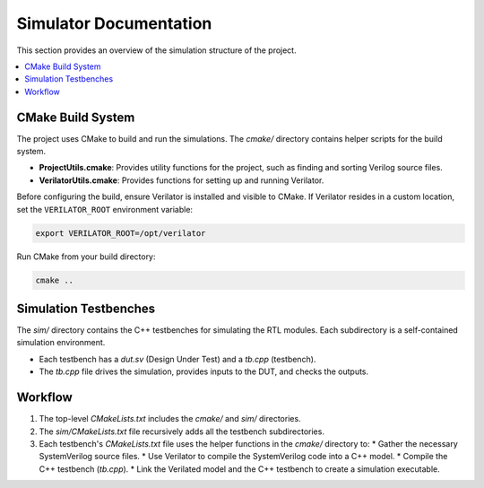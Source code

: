 Simulator Documentation
=======================

This section provides an overview of the simulation structure of the project.

.. contents::
   :local:

CMake Build System
------------------

The project uses CMake to build and run the simulations. The `cmake/` directory contains helper scripts for the build system.

*   **ProjectUtils.cmake**: Provides utility functions for the project, such as finding and sorting Verilog source files.
*   **VerilatorUtils.cmake**: Provides functions for setting up and running Verilator.

Before configuring the build, ensure Verilator is installed and visible to CMake. If
Verilator resides in a custom location, set the ``VERILATOR_ROOT`` environment
variable:

.. code-block:: bash

   export VERILATOR_ROOT=/opt/verilator

Run CMake from your build directory:

.. code-block:: bash

   cmake ..

Simulation Testbenches
----------------------

The `sim/` directory contains the C++ testbenches for simulating the RTL modules. Each subdirectory is a self-contained simulation environment.

*   Each testbench has a `dut.sv` (Design Under Test) and a `tb.cpp` (testbench).
*   The `tb.cpp` file drives the simulation, provides inputs to the DUT, and checks the outputs.

Workflow
--------

1.  The top-level `CMakeLists.txt` includes the `cmake/` and `sim/` directories.
2.  The `sim/CMakeLists.txt` file recursively adds all the testbench subdirectories.
3.  Each testbench's `CMakeLists.txt` file uses the helper functions in the `cmake/` directory to:
    *   Gather the necessary SystemVerilog source files.
    *   Use Verilator to compile the SystemVerilog code into a C++ model.
    *   Compile the C++ testbench (`tb.cpp`).
    *   Link the Verilated model and the C++ testbench to create a simulation executable.
